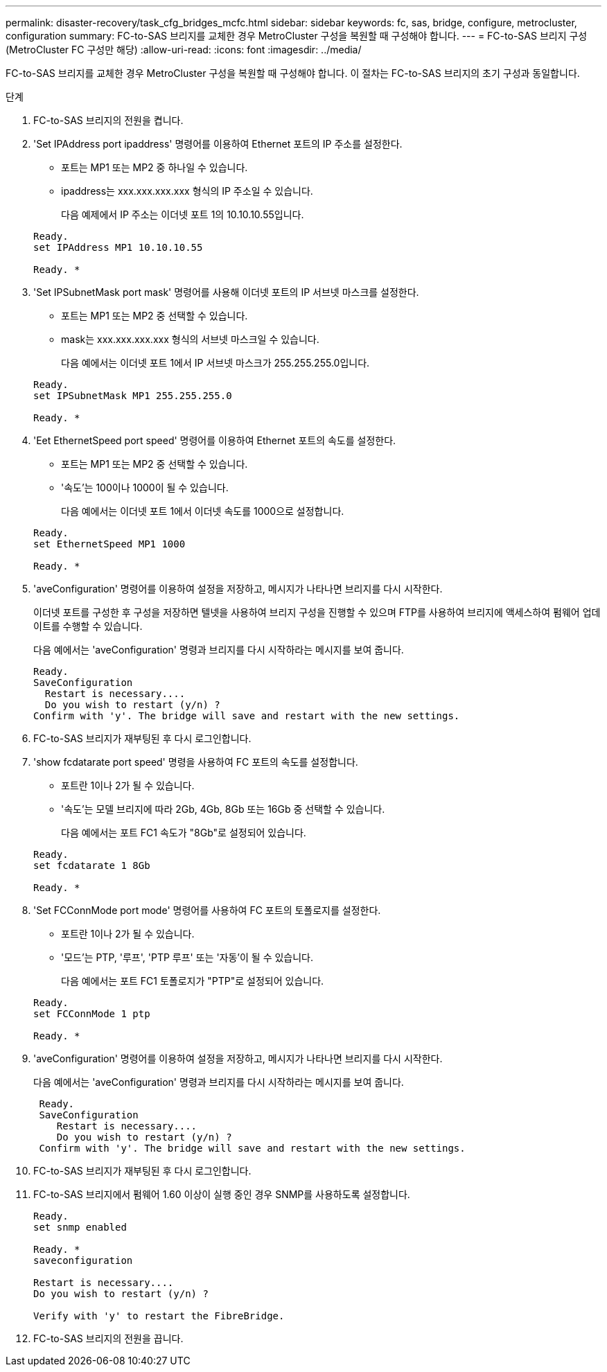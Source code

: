 ---
permalink: disaster-recovery/task_cfg_bridges_mcfc.html 
sidebar: sidebar 
keywords: fc, sas, bridge, configure, metrocluster, configuration 
summary: FC-to-SAS 브리지를 교체한 경우 MetroCluster 구성을 복원할 때 구성해야 합니다. 
---
= FC-to-SAS 브리지 구성(MetroCluster FC 구성만 해당)
:allow-uri-read: 
:icons: font
:imagesdir: ../media/


[role="lead"]
FC-to-SAS 브리지를 교체한 경우 MetroCluster 구성을 복원할 때 구성해야 합니다. 이 절차는 FC-to-SAS 브리지의 초기 구성과 동일합니다.

.단계
. FC-to-SAS 브리지의 전원을 켭니다.
. 'Set IPAddress port ipaddress' 명령어를 이용하여 Ethernet 포트의 IP 주소를 설정한다.
+
** 포트는 MP1 또는 MP2 중 하나일 수 있습니다.
** ipaddress는 xxx.xxx.xxx.xxx 형식의 IP 주소일 수 있습니다.
+
다음 예제에서 IP 주소는 이더넷 포트 1의 10.10.10.55입니다.

+
[listing]
----

Ready.
set IPAddress MP1 10.10.10.55

Ready. *
----


. 'Set IPSubnetMask port mask' 명령어를 사용해 이더넷 포트의 IP 서브넷 마스크를 설정한다.
+
** 포트는 MP1 또는 MP2 중 선택할 수 있습니다.
** mask는 xxx.xxx.xxx.xxx 형식의 서브넷 마스크일 수 있습니다.
+
다음 예에서는 이더넷 포트 1에서 IP 서브넷 마스크가 255.255.255.0입니다.

+
[listing]
----

Ready.
set IPSubnetMask MP1 255.255.255.0

Ready. *
----


. 'Eet EthernetSpeed port speed' 명령어를 이용하여 Ethernet 포트의 속도를 설정한다.
+
** 포트는 MP1 또는 MP2 중 선택할 수 있습니다.
** '속도'는 100이나 1000이 될 수 있습니다.
+
다음 예에서는 이더넷 포트 1에서 이더넷 속도를 1000으로 설정합니다.

+
[listing]
----

Ready.
set EthernetSpeed MP1 1000

Ready. *
----


. 'aveConfiguration' 명령어를 이용하여 설정을 저장하고, 메시지가 나타나면 브리지를 다시 시작한다.
+
이더넷 포트를 구성한 후 구성을 저장하면 텔넷을 사용하여 브리지 구성을 진행할 수 있으며 FTP를 사용하여 브리지에 액세스하여 펌웨어 업데이트를 수행할 수 있습니다.

+
다음 예에서는 'aveConfiguration' 명령과 브리지를 다시 시작하라는 메시지를 보여 줍니다.

+
[listing]
----

Ready.
SaveConfiguration
  Restart is necessary....
  Do you wish to restart (y/n) ?
Confirm with 'y'. The bridge will save and restart with the new settings.
----
. FC-to-SAS 브리지가 재부팅된 후 다시 로그인합니다.
. 'show fcdatarate port speed' 명령을 사용하여 FC 포트의 속도를 설정합니다.
+
** 포트란 1이나 2가 될 수 있습니다.
** '속도'는 모델 브리지에 따라 2Gb, 4Gb, 8Gb 또는 16Gb 중 선택할 수 있습니다.
+
다음 예에서는 포트 FC1 속도가 "8Gb"로 설정되어 있습니다.

+
[listing]
----

Ready.
set fcdatarate 1 8Gb

Ready. *
----


. 'Set FCConnMode port mode' 명령어를 사용하여 FC 포트의 토폴로지를 설정한다.
+
** 포트란 1이나 2가 될 수 있습니다.
** '모드'는 PTP, '루프', 'PTP 루프' 또는 '자동'이 될 수 있습니다.
+
다음 예에서는 포트 FC1 토폴로지가 "PTP"로 설정되어 있습니다.

+
[listing]
----

Ready.
set FCConnMode 1 ptp

Ready. *
----


. 'aveConfiguration' 명령어를 이용하여 설정을 저장하고, 메시지가 나타나면 브리지를 다시 시작한다.
+
다음 예에서는 'aveConfiguration' 명령과 브리지를 다시 시작하라는 메시지를 보여 줍니다.

+
[listing]
----

 Ready.
 SaveConfiguration
    Restart is necessary....
    Do you wish to restart (y/n) ?
 Confirm with 'y'. The bridge will save and restart with the new settings.
----
. FC-to-SAS 브리지가 재부팅된 후 다시 로그인합니다.
. FC-to-SAS 브리지에서 펌웨어 1.60 이상이 실행 중인 경우 SNMP를 사용하도록 설정합니다.
+
[listing]
----

Ready.
set snmp enabled

Ready. *
saveconfiguration

Restart is necessary....
Do you wish to restart (y/n) ?

Verify with 'y' to restart the FibreBridge.
----
. FC-to-SAS 브리지의 전원을 끕니다.

